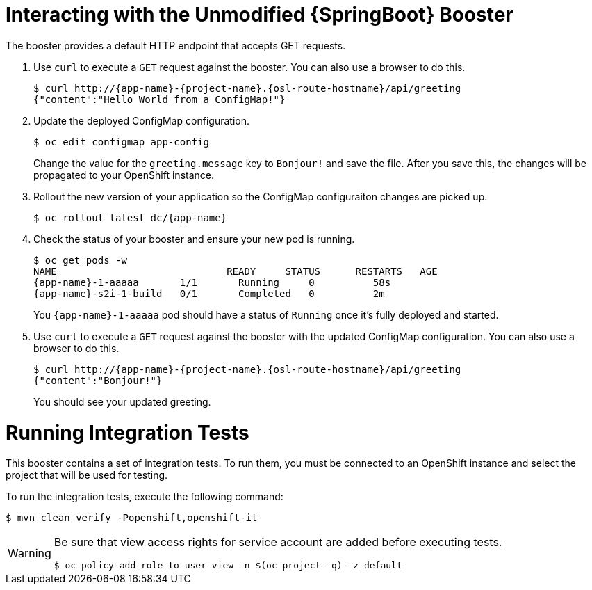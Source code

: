 = Interacting with the Unmodified {SpringBoot} Booster

The booster provides a default HTTP endpoint that accepts GET requests.

. Use `curl` to execute a `GET` request against the booster. You can also use a browser to do this.
+
[source,bash,options="nowrap",subs="attributes+"]
----
$ curl http://{app-name}-{project-name}.{osl-route-hostname}/api/greeting
{"content":"Hello World from a ConfigMap!"}
----

. Update the deployed ConfigMap configuration.
+
[source,bash,options="nowrap",subs="attributes+"]
----
$ oc edit configmap app-config
----
+
Change the value for the `greeting.message` key to `Bonjour!` and save the file. After you save this, the changes will be propagated to your OpenShift instance.

. Rollout the new version of your application so the ConfigMap configuraiton changes are picked up.
+
[source,bash,options="nowrap",subs="attributes+"]
----
$ oc rollout latest dc/{app-name}
----

. Check the status of your booster and ensure your new pod is running.
+
[source,bash,options="nowrap",subs="attributes+"]
----
$ oc get pods -w
NAME                             READY     STATUS      RESTARTS   AGE
{app-name}-1-aaaaa       1/1       Running     0          58s
{app-name}-s2i-1-build   0/1       Completed   0          2m
----
+
You `{app-name}-1-aaaaa` pod should have a status of `Running` once it's fully deployed and started.

. Use `curl` to execute a `GET` request against the booster with the updated ConfigMap configuration. You can also use a browser to do this.
+
[source,bash,options="nowrap",subs="attributes+"]
----
$ curl http://{app-name}-{project-name}.{osl-route-hostname}/api/greeting
{"content":"Bonjour!"}
----
+
You should see your updated greeting.

= Running Integration Tests

This booster contains a set of integration tests.
To run them, you must be connected to an OpenShift instance and select the project that will be used for testing.

To run the integration tests, execute the following command:

[source,bash,options="nowrap",subs="attributes+"]
--
$ mvn clean verify -Popenshift,openshift-it
--
[WARNING]
--
Be sure that view access rights for service account are added before executing tests.

[source,bash,options="nowrap",subs="attributes+"]
----
$ oc policy add-role-to-user view -n $(oc project -q) -z default
----
--
